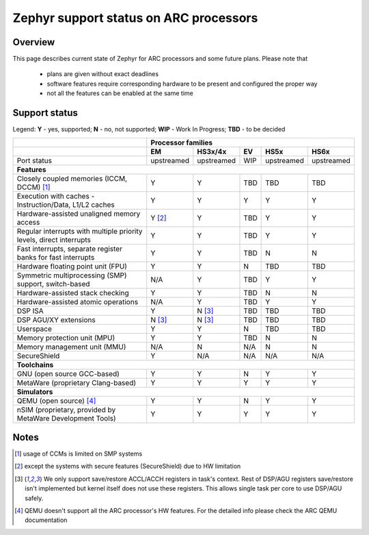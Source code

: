 Zephyr support status on ARC processors
#######################################

Overview
********

This page describes current state of Zephyr for ARC processors and some future
plans. Please note that

 * plans are given without exact deadlines
 * software features require corresponding hardware to be present and
   configured the proper way
 * not all the features can be enabled at the same time

Support status
**************

Legend:
**Y** - yes, supported; **N** - no, not supported; **WIP** - Work In Progress;
**TBD** - to be decided


+---------------------------------------------------------------------+------------+-------------+--------+------------+------------+
|                                                                     | **Processor families**                                      |
+---------------------------------------------------------------------+------------+-------------+--------+------------+------------+
|                                                                     | **EM**     | **HS3x/4x** | **EV** | **HS5x**   | **HS6x**   |
+---------------------------------------------------------------------+------------+-------------+--------+------------+------------+
| Port status                                                         | upstreamed | upstreamed  | WIP    | upstreamed | upstreamed |
+---------------------------------------------------------------------+------------+-------------+--------+------------+------------+
| **Features**                                                                                                                      |
+---------------------------------------------------------------------+------------+-------------+--------+------------+------------+
| Closely coupled memories (ICCM, DCCM) [#f1]_                        | Y          | Y           | TBD    | TBD        | TBD        |
+---------------------------------------------------------------------+------------+-------------+--------+------------+------------+
| Execution with caches - Instruction/Data, L1/L2 caches              | Y          | Y           | Y      | Y          | Y          |
+---------------------------------------------------------------------+------------+-------------+--------+------------+------------+
| Hardware-assisted unaligned memory access                           | Y [#f2]_   | Y           | TBD    | Y          | Y          |
+---------------------------------------------------------------------+------------+-------------+--------+------------+------------+
| Regular interrupts with multiple priority levels, direct interrupts | Y          | Y           | TBD    | Y          | Y          |
+---------------------------------------------------------------------+------------+-------------+--------+------------+------------+
| Fast interrupts, separate register banks for fast interrupts        | Y          | Y           | TBD    | N          | N          |
+---------------------------------------------------------------------+------------+-------------+--------+------------+------------+
| Hardware floating point unit (FPU)                                  | Y          | Y           | N      | TBD        | TBD        |
+---------------------------------------------------------------------+------------+-------------+--------+------------+------------+
| Symmetric multiprocessing (SMP) support, switch-based               | N/A        | Y           | TBD    | Y          | Y          |
+---------------------------------------------------------------------+------------+-------------+--------+------------+------------+
| Hardware-assisted stack checking                                    | Y          | Y           | TBD    | N          | N          |
+---------------------------------------------------------------------+------------+-------------+--------+------------+------------+
| Hardware-assisted atomic operations                                 | N/A        | Y           | TBD    | Y          | Y          |
+---------------------------------------------------------------------+------------+-------------+--------+------------+------------+
| DSP ISA                                                             | Y          | N [#f3]_    | TBD    | TBD        | TBD        |
+---------------------------------------------------------------------+------------+-------------+--------+------------+------------+
| DSP AGU/XY extensions                                               | N [#f3]_   | N [#f3]_    | TBD    | TBD        | TBD        |
+---------------------------------------------------------------------+------------+-------------+--------+------------+------------+
| Userspace                                                           | Y          | Y           | N      | TBD        | TBD        |
+---------------------------------------------------------------------+------------+-------------+--------+------------+------------+
| Memory protection unit (MPU)                                        | Y          | Y           | TBD    | N          | N          |
+---------------------------------------------------------------------+------------+-------------+--------+------------+------------+
| Memory management unit (MMU)                                        | N/A        | N           | N/A    | N          | N          |
+---------------------------------------------------------------------+------------+-------------+--------+------------+------------+
| SecureShield                                                        | Y          | N/A         | N/A    | N/A        | N/A        |
+---------------------------------------------------------------------+------------+-------------+--------+------------+------------+
| **Toolchains**                                                                                                                    |
+---------------------------------------------------------------------+------------+-------------+--------+------------+------------+
| GNU (open source GCC-based)                                         | Y          | Y           | N      | Y          | Y          |
+---------------------------------------------------------------------+------------+-------------+--------+------------+------------+
| MetaWare (proprietary Clang-based)                                  | Y          | Y           | Y      | Y          | Y          |
+---------------------------------------------------------------------+------------+-------------+--------+------------+------------+
| **Simulators**                                                                                                                    |
+---------------------------------------------------------------------+------------+-------------+--------+------------+------------+
| QEMU (open source) [#f4]_                                           | Y          | Y           | N      | Y          | Y          |
+---------------------------------------------------------------------+------------+-------------+--------+------------+------------+
| nSIM (proprietary, provided by MetaWare Development Tools)          | Y          | Y           | Y      | Y          | Y          |
+---------------------------------------------------------------------+------------+-------------+--------+------------+------------+

Notes
*****

.. [#f1] usage of CCMs is limited on SMP systems
.. [#f2] except the systems with secure features (SecureShield) due to HW
         limitation
.. [#f3] We only support save/restore ACCL/ACCH registers in task's context.
         Rest of DSP/AGU registers save/restore isn't implemented but kernel
         itself does not use these registers. This allows single task per
         core to use DSP/AGU safely.
.. [#f4] QEMU doesn't support all the ARC processor's HW features. For the
         detailed info please check the ARC QEMU documentation
